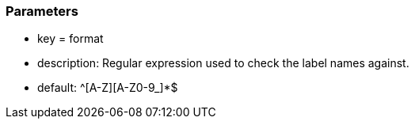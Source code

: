 === Parameters

* key = format
* description: Regular expression used to check the label names against.
* default: ^[A-Z][A-Z0-9_]*$



